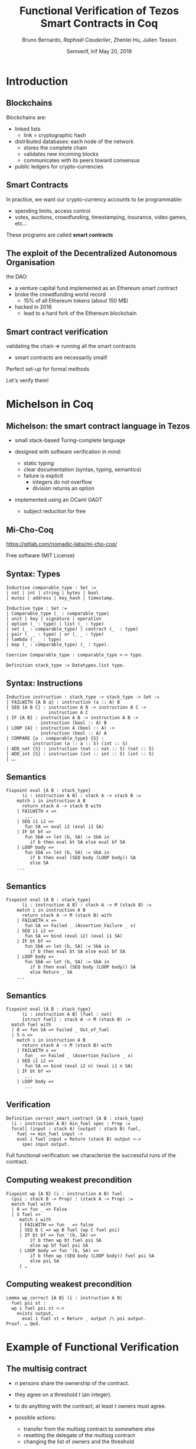 * Options                                                         :noexport:
#+OPTIONS: H:2 texht:t toc:nil
#+DATE: Semverif, Irif \newline May 20, 2019
#+Title: Functional Verification of Tezos Smart Contracts in Coq
#+Author: Bruno Bernardo, \textit{Raphaël Cauderlier}, Zhenlei Hu, Julien Tesson
#+LaTeX_Header: \institute{Nomadic Labs}
** Beamer
#+STARTUP: beamer
#+BEAMER_COLOR_THEME: default
#+BEAMER_FONT_THEME:
#+LaTeX_header: \usepackage{ wasysym }
#+LaTeX_header: \mode<beamer>{\usetheme{Darmstadt}}
#+BEAMER_HEADER: \setbeamertemplate{navigation symbols}{}
#+BEAMER_HEADER: \setbeamertemplate{footline}[frame number]
#+BEAMER_HEADER: \usetikzlibrary{svg.path}
#+BEAMER_INNER_THEME:
#+BEAMER_OUTER_THEME:
#+LATEX_CLASS: beamer
#+LATEX_CLASS_OPTIONS:

** XeLaTeX
#+LATEX_HEADER: \usepackage{fontspec} \setmainfont{FreeSerif}
** Code Listing
#+LaTeX_Header: \usepackage{listings}
#+LaTeX_Header: \usepackage{color}
#+LaTeX_Header: \lstset{basicstyle={\ttfamily\small},keywordstyle={\color{blue}}}
*** Dedukti
#+LaTeX_Header: \lstdefinelanguage{Dedukti}{alsoletter={=->:},keywords={def,Type,-->,->,=>,:=,:,.},moredelim=[s][\color{brown}]{\[}{\]},moredelim=[s][\color{red}]{(;}{;)}}
#+LaTeX_Header: \lstnewenvironment{dedukticode}
#+LaTeX_Header: {\lstset{language={Dedukti}}}{}
*** Coq
#+LaTeX_Header: \lstdefinelanguage{Coq}{backgroundcolor=\color{orange!20},alsoletter={=->:},keywords={Definition,Type,Set,Prop,Parameter,Check,Ltac,Defined,Qed,Print,Theorem,Lemma,Proof,Inductive,fun,forall,exists,let,Fixpoint,struct,match,with,in,return,Module,Record,Class,Structure,End,Canonical,if,then,else,Coercion,end},moredelim=[s][\color{red}]{(*}{*)}}
#+LaTeX_Header: \lstnewenvironment{coqcode}
#+LaTeX_Header: {\lstset{language={Coq}}}{}
*** OCaml
#+LaTeX_Header: \lstdefinelanguage{Camligo}[Objective]{Caml}{backgroundcolor=\color{yellow!50}}

** Busproof
#+LaTeX_Header: \usepackage{setspace}
#+LaTeX_header: \usepackage{bussproofs}
#+LaTeX_header: \newcommand{\myUIC}[2]
#+LaTeX_header:   {\mbox{
#+LaTeX_header:      \AxiomC{#1}
#+LaTeX_header:      \UnaryInfC{#2}
#+LaTeX_header:      \DisplayProof}}
#+LaTeX_header: \newcommand{\myBIC}[3]
#+LaTeX_header:   {\mbox{
#+LaTeX_header:      \AxiomC{#1}
#+LaTeX_header:      \AxiomC{#2}
#+LaTeX_header:      \BinaryInfC{#3}
#+LaTeX_header:      \DisplayProof}}
#+LaTeX_header: \newcommand{\myTIC}[4]
#+LaTeX_header:   {\mbox{
#+LaTeX_header:      \AxiomC{#1}
#+LaTeX_header:      \AxiomC{#2}
#+LaTeX_header:      \AxiomC{#3}
#+LaTeX_header:      \TrinaryInfC{#4}
#+LaTeX_header:      \DisplayProof}}
#+LaTeX_header: \newcommand{\mylUIC}[3]
#+LaTeX_header:   {\mbox{
#+LaTeX_header:      \AxiomC{#2}
#+LaTeX_header:      \RightLabel{\scriptsize(#1)}
#+LaTeX_header:      \UnaryInfC{#3}
#+LaTeX_header:      \DisplayProof}}
#+LaTeX_header: \newcommand{\mylBIC}[4]
#+LaTeX_header:   {\mbox{
#+LaTeX_header:      \AxiomC{#2}
#+LaTeX_header:      \AxiomC{#3}
#+LaTeX_header:      \RightLabel{\scriptsize(#1)}
#+LaTeX_header:      \BinaryInfC{#4}
#+LaTeX_header:      \DisplayProof}}
#+LaTeX_header: \newcommand{\mylTIC}[5]
#+LaTeX_header:   {\mbox{
#+LaTeX_header:      \AxiomC{#2}
#+LaTeX_header:      \AxiomC{#3}
#+LaTeX_header:      \AxiomC{#4}
#+LaTeX_header:      \RightLabel{\scriptsize(#1)}
#+LaTeX_header:      \TrinaryInfC{#5}
#+LaTeX_header:      \DisplayProof}}
#+LaTeX_header: \newenvironment{infset}
#+LaTeX_header:   {\begin{center} \setstretch{2.5}}
#+LaTeX_header:   {\end{center}}

** Arrays
#+LaTeX_Header: \newenvironment{leftarray}{\begin{array}{l}}{\end{array}}
#+LaTeX_Header: \newenvironment{leftleftarray}{\begin{array}{ll}}{\end{array}}
#+LaTeX_Header: \newenvironment{leftleftleftarray}{\begin{array}{lll}}{\end{array}}
#+LaTeX_Header: \newenvironment{leftleftxleftarray}{\begin{array}{ll@{}l}}{\end{array}}
#+LaTeX_Header: \newenvironment{leftreducearray}{\begin{array}{l@{~}l@{ }r@{}l}}{\end{array}}

** Tikz
#+LaTeX_header: \usepackage{tikz}


* Introduction

#+BEGIN_EXPORT latex
\usebackgroundtemplate{\parbox[c][11cm][c]{\paperwidth}{\centering\begin{tikzpicture}[opacity=0.1]\input{../logo_tezos.tikz}\end{tikzpicture}}}
#+END_EXPORT

** Blockchains

Blockchains are:

- linked lists
  + link = cryptographic hash

- distributed databases: each node of the network
  + stores the complete chain
  + validates new incoming blocks
  + communicates with its peers toward consensus

- public ledgers for crypto-currencies

** Smart Contracts

In practice, we want our crypto-currency accounts to be programmable:

- spending limits, access control
- \pause votes, auctions, crowdfunding, timestamping, insurance, video games, etc…

\pause These programs are called *smart contracts*

** The exploit of the Decentralized Autonomous Organisation

the DAO:
- a venture capital fund implemented as an Ethereum smart contract
- broke the crowdfunding world record
  - 15% of all Ethereum tokens (about 150 M$)
- \pause hacked in 2016
  - lead to a hard fork of the Ethereum blockchain

** Smart contract verification

validating the chain $\Rightarrow$ running all the smart contracts
- smart contracts are necessarily small!

\pause Perfect set-up for formal methods

Let's verify them!

* Michelson in Coq
#+BEGIN_EXPORT latex
\setbeamertemplate{background canvas}{\parbox[c][11cm][c]{\paperwidth}{\centering\begin{tikzpicture}[opacity=0.1]\node[opacity=0.1] {\includegraphics[width=.7\linewidth]{../logo_michocoq.png}};\end{tikzpicture}}}
#+END_EXPORT

** Michelson: the smart contract language in Tezos

- small stack-based Turing-complete language

- designed with software verification in mind:
  + static typing
  + clear documentation (syntax, typing, semantics)
  + failure is explicit
    * integers do not overflow
    * division returns an option

- implemented using an OCaml GADT
  + subject reduction for free

** Mi-Cho-Coq

#+BEGIN_CENTER
#+BEGIN_EXPORT latex
\includegraphics[width=.3\linewidth]{../logo_michocoq.png}
#+END_EXPORT
#+END_CENTER

https://gitlab.com/nomadic-labs/mi-cho-coq/

Free software (MIT License)

** Syntax: Types

#+BEGIN_SRC coq
Inductive comparable_type : Set :=
| nat | int | string | bytes | bool
| mutez | address | key_hash | timestamp.

Inductive type : Set :=
| Comparable_type (_ : comparable_type)
| unit | key | signature | operation
| option (_ : type) | list (_ : type)
| set (_ : comparable_type) | contract (_  : type)
| pair (_ _ : type) | or (_ _ : type)
| lambda (_ _ : type)
| map (_ : comparable_type) (_ : type).

Coercion Comparable_type : comparable_type >-> type.

Definition stack_type := Datatypes.list type.
#+END_SRC

** Syntax: Instructions

#+BEGIN_SRC coq
Inductive instruction : stack_type -> stack_type -> Set :=
| FAILWITH {A B a} : instruction (a :: A) B
| SEQ {A B C} : instruction A B -> instruction B C ->
                instruction A C
| IF {A B} : instruction A B -> instruction A B ->
             instruction (bool :: A) B
| LOOP {A} : instruction A (bool :: A) ->
             instruction (bool :: A) A
| COMPARE {a : comparable_type} {S} :
          instruction (a :: a :: S) (int :: S)
| ADD_nat {S} : instruction (nat :: nat :: S) (nat :: S)
| ADD_int {S} : instruction (int :: int :: S) (int :: S)
| ….
#+END_SRC

** Semantics
#+BEGIN_SRC coq
  Fixpoint eval {A B : stack_type}
        (i : instruction A B) : stack A -> stack B :=
      match i in instruction A B
        return stack A -> stack B with
      | FAILWITH x =>
         ...
      | SEQ i1 i2 =>
         fun SA => eval i2 (eval i1 SA)
      | IF bt bf =>
         fun SbA => let (b, SA) := SbA in
           if b then eval bt SA else eval bf SA
      | LOOP body =>
         fun SbA => let (b, SA) := SbA in
           if b then eval (SEQ body (LOOP body)) SA
           else SA
      ...
#+END_SRC

** Semantics
#+BEGIN_SRC coq
  Fixpoint eval {A B : stack_type}
        (i : instruction A B) : stack A -> M (stack B) :=
      match i in instruction A B
        return stack A -> M (stack B) with
      | FAILWITH x =>
         fun SA => Failed _ (Assertion_Failure _ x)
      | SEQ i1 i2 =>
         fun SA => bind (eval i2) (eval i1 SA)
      | IF bt bf =>
         fun SbA => let (b, SA) := SbA in
           if b then eval bt SA else eval bf SA
      | LOOP body =>
         fun SbA => let (b, SA) := SbA in
           if b then eval (SEQ body (LOOP body)) SA
           else Return _ SA
      ...
#+END_SRC

** Semantics
#+BEGIN_SRC coq
  Fixpoint eval {A B : stack_type}
        (i : instruction A B) (fuel : nat)
        {struct fuel} : stack A -> M (stack B) :=
    match fuel with
    | 0 => fun SA => Failed _ Out_of_fuel
    | S n =>
      match i in instruction A B
        return stack A -> M (stack B) with
      | FAILWITH x =>
         fun _ => Failed _ (Assertion_Failure _ x)
      | SEQ i1 i2 =>
         fun SA => bind (eval i2 n) (eval i1 n SA)
      | IF bt bf =>
         ...
      | LOOP body =>
         ...
#+END_SRC

** Verification

#+BEGIN_SRC coq
  Definition correct_smart_contract {A B : stack_type}
    (i : instruction A B) min_fuel spec : Prop :=
    forall (input : stack A) (output : stack B) fuel,
      fuel >= min_fuel input ->
      eval i fuel input = Return (stack B) output <->
        spec input output.
#+END_SRC

\pause Full functional verification: we characterize the successful runs of
the contract.

** Computing weakest precondition

#+BEGIN_SRC coq
  Fixpoint wp {A B} (i : instruction A B) fuel
    (psi : stack B -> Prop) : (stack A -> Prop) :=
    match fuel with
    | 0 => fun _ => False
    | S fuel =>
       match i with
       | FAILWITH => fun _ => false
       | SEQ B C => wp B fuel (wp C fuel psi)
       | IF bt bf => fun '(b, SA) =>
           if b then wp bt fuel psi SA
           else wp bf fuel psi SA
       | LOOP body => fun '(b, SA) =>
           if b then wp (SEQ body (LOOP body)) fuel psi SA
           else psi SA
       | …
#+END_SRC

** Computing weakest precondition

#+BEGIN_SRC coq
  Lemma wp_correct {A B} (i : instruction A B)
    fuel psi st :
    wp i fuel psi st <->
      exists output,
        eval i fuel st = Return _ output /\ psi output.
  Proof. … Qed.
#+END_SRC

* Example of Functional Verification

** The multisig contract

- $n$ persons share the ownership of the contract.

- they agree on a threshold $t$ (an integer).

- to do anything with the contract, at least $t$ owners must agree.

- possible actions:
  + transfer from the multisig contract to somewhere else
  + resetting the delegate of the multisig contract
  + changing the list of owners and the threshold

\pause implemented in Michelson by Arthur Breitman

https://github.com/murbard/smart-contracts/blob/master/multisig/michelson/multisig.tz

** Multisig implementation in pseudo-ocaml

#+BEGIN_SRC camligo
  type storage =
    {counter : nat; threshold : nat; keys : list key}

  type action_ty =
  | Transfer of
     {amount : mutez; destination : contract unit}
  | SetDelegate of option key_hash
  | SetKeys of {new_threshold : nat; new_keys : list key}

  type parameter =
    {counter : nat;
     action : action_ty;
     signature_opts : list (option signature)}
#+END_SRC

** Multisig implementation in pseudo-ocaml

#+BEGIN_SRC camligo
  let multisig param storage =
    let packed : bytes =
      pack (counter, address self, param.action) in
    assert (param.counter = storage.counter);
    let valid_sigs : ref nat = ref 0 in
    List.iter2 (fun key signature_opt ->
        match signature_opt with | None -> ()
        | Some signature ->
          assert (check_signature signature key bytes);
          incr valid_sigs)
      storage.keys
      param.signature_opts;
    assert (!valid_sigs > storage.threshold);
    storage.counter := 1 + storage.threshold;
    …
#+END_SRC
** Multisig implementation in pseudo-ocaml

#+BEGIN_SRC camligo
    …
    match param.action with
    | Transfer {amount; destination} ->
        transfer amount destination
    | SetDelegate new_delegate ->
        set_delegate new_delegate
    | SetKeys {new_threshold; new_keys} ->
        storage.threshold := new_threshold;
        storage.keys := new_keys
#+END_SRC

** Multisig proof: part 1 / 3

#+BEGIN_SRC camligo
  let multisig param storage =
    let packed : bytes =
      pack (counter, address self, param.action) in
    assert (param.counter = storage.counter);
    let valid_sigs : ref nat = ref 0 in
    …
#+END_SRC

\pause

#+BEGIN_SRC coq
  Definition multisig_part_1 :
    instruction (pair parameter_ty storage_ty :: nil)
                (nat :: nat :: list (option signature) ::
                 bytes :: action_ty :: storage_ty ::: nil) :=
    UNPAIR ; SWAP ; DUP ; DIP SWAP ;
    DIP (UNPAIR ; DUP ; SELF ; ADDRESS ; PAIR ;
         PACK ; DIP (UNPAIR ; DIP SWAP) ; SWAP) ;
    UNPAIR ; DIP SWAP ; ASSERT_CMPEQ ;
    DIP SWAP; UNPAIR; PUSH nat 0.
#+END_SRC

** Multisig proof: part 1 / 3

#+BEGIN_SRC coq
Definition multisig_part_1_spec input output :=
  let '((((counter, action), sigs), storage), tt)
    := input in
  output = (storage, (counter,
           (pack (address self), (counter, action)),
           (sigs, (action, (storage, tt)))))).
#+END_SRC

#+BEGIN_SRC coq
  Lemma multisig_part_1_correct :
    correct_smart_contract
      multisig_part_1 (fun _ => 14) multisig_part_1_spec.
  Proof.
    (* Simple proof using wp_correct *)
  Qed.
#+END_SRC

** Multisig proof: part 2 / 3

#+BEGIN_SRC camligo
    List.iter2 (fun key signature_opt ->
        match signature_opt with | None -> ()
        | Some signature ->
          assert (check_signature signature key bytes);
          incr valid_sigs)
      storage.keys
      param.signature_opts;…
#+END_SRC

\pause

#+BEGIN_SRC coq
  Definition multisig_loop_body :
    instruction
      (key :: nat :: list (option signature) ::
       bytes :: action_ty :: storage_ty :: nil)
      (nat :: list (option signature) ::
       bytes :: action_ty :: storage_ty :: nil)
  := …
#+END_SRC

** Multisig proof: part 2 / 3

#+BEGIN_SRC coq
  Definition multisig_loop_body :=
    DIP SWAP; SWAP;
    IF_CONS (IF_SOME
               (SWAP; DIP (SWAP; DIIP (DIP DUP; SWAP);
                CHECK_SIGNATURE; ASSERT;
                PUSH nat 1 ; ADD_nat))
               (SWAP; DROP))
            FAIL;
    SWAP.

  Definition multisig_loop := ITER multisig_loop_body.
#+END_SRC

** Multisig proof: part 2 / 3

#+BEGIN_SRC coq
  Lemma multisig_loop_body_spec fuel input output :=
    let '(k, (n, (sigs, (packed, st)))) := input in
    match sigs with
    | nil => False
    | cons None sigs => output = (n, (sigs, (packed, st)))
    | cons (Some sig) sigs =>
      if check_signature k sig packed
      then output = (1 + n, (sigs, (packed, st)))
      else False
    end.

  Lemma multisig_loop_body_correct :
    correct_smart_contract multisig_loop_body
      (fun _ => 14) multisig_fuel_body_spec.
  Proof.
    (* Simple proof using wp_correct *)
  Qed.
#+END_SRC

** Multisig proof: part 2 / 3

#+BEGIN_SRC coq
  Lemma multisig_loop_spec fuel input output :=
    let '(keys, (n, (sigs, (packed, st)))) := input in
    check_all_signatures sigs keys packed /\
    output =
      (count_signatures sigs + n, (nil, (packed, st))).

  Lemma multisig_loop_correct :
    correct_smart_contract multisig_loop_body
      (fun '(keys, _) => length keys * 14 + 1)
      multisig_fuel_body_spec.
  Proof.
    (* Not so simple inductive proof
       using multisig_loop_body_correct *)
  Qed.
#+END_SRC

** Multisig proof: part 3 / 3

#+BEGIN_SRC camligo
    assert (!valid_sigs > storage.threshold);
    storage.counter := 1 + storage.threshold;
    match param.action with
    | Transfer {amount; destination} ->
        transfer amount destination
    | SetDelegate new_delegate ->
        set_delegate new_delegate
    | SetKeys {new_threshold; new_keys} ->
        storage.threshold := new_threshold;
        storage.keys := new_keys
#+END_SRC

#+BEGIN_SRC coq
  Definition multisig_part_3 :
    instruction (nat :: nat :: list (option signature) ::
                 bytes :: action_ty :: storage_ty :: nil)
                (pair (list operation) storage_ty :: nil) := …
#+END_SRC

** Multisig proof: part 3 / 3

#+BEGIN_SRC coq
  Definition multisig_part_3 :
    instruction (nat :: nat :: list (option signature) ::
                 bytes :: action_ty :: storage_ty :: nil)
                (pair (list operation) storage_ty :: nil) :=
    ASSERT_CMPLE; ASSERT_NIL; DROP;
    DIP (UNPAIR; PUSH nat 1; ADD; PAIR);
    NIL operation; SWAP;
    IF_LEFT (UNPAIR; UNIT; TRANSFER_TOKENS; CONS)
            (IF_LEFT (SET_DELEGATE; CONS)
                     (DIP (SWAP; CAR); SWAP; PAIR; SWAP));
    PAIR.
#+END_SRC

** Multisig proof: joining the parts

#+BEGIN_SRC coq
  Definition multisig_spec input output :=
    let '(((c, a), sigs), (sc, (t, keys))) := input in
    let '(ops, (nc, (nt, nkeys))) := output in
    c = sc /\ length sigs = length keys /\
    check_all_signatures sigs keys
      (pack (address self), (c, a)) /\
    count_signatures first_sigs >= t /\ nc = sc + 1 /\
    match a with
    | inl (amount, dest) => nt = t /\ nkeys = keys /\
      ops = [transfer_tokens unit tt amount dest]
    | inr (inl kh) => nt = t /\ nkeys = keys /\
      ops = [set_delegate kh]
    | inr (inr (t, ks)) => nt = t /\ nkeys = ks /\
      ops = nil
    end.
#+END_SRC

** Multisig proof: joining the parts

#+BEGIN_SRC coq
Theorem multisig_correct :
  correct_smart_contract multisig
    (fun '(keys, _) => 14 * length keys + 37)
    multisig_spec.
Proof. … Qed.
#+END_SRC

* Conclusion
** Conclusion

- The Michelson smart-contract language is formalized in Coq.

- This formalisation can be used to prove interesting Michelson smart-contracts.

** Ongoing and Future Work

- improve proof automation

- certify compilers to Michelson

- formalize the Michelson cost model

- formalize the contract life, mutual and recursive calls

- prove security properties

- use code extraction to replace the current GADT-based implementation in OCaml

#+BEGIN_EXPORT latex
\end{frame}
\setbeamertemplate{background canvas}{\parbox[c][11cm][c]{\paperwidth}{\centering\begin{tikzpicture}\node[opacity=0.1] {\includegraphics[width=.7\linewidth]{../logo_pile_qui_chante.png}};\end{tikzpicture}}}
\begin{frame}{Thank you!}
\begin{Huge}
\begin{center}
Questions?
\end{center}
\end{Huge}
#+END_EXPORT
